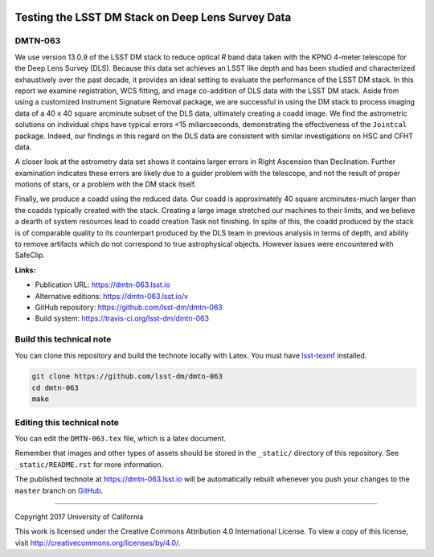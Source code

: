 .. image:: https://img.shields.io/badge/dmtn--063-lsst.io-brightgreen.svg
   :target: https://dmtn-063.lsst.io
.. image:: https://travis-ci.org/lsst-dm/dmtn-063.svg
   :target: https://travis-ci.org/lsst-dm/dmtn-063
..
  Uncomment this section and modify the DOI strings to include a Zenodo DOI badge in the README
  .. image:: https://zenodo.org/badge/doi/10.5281/zenodo.#####.svg
     :target: http://dx.doi.org/10.5281/zenodo.#####

##################################################
Testing the LSST DM Stack on Deep Lens Survey Data
##################################################

DMTN-063
========

We use version 13.0.9 of the LSST DM stack to reduce optical *R* band data taken with the KPNO 4-meter telescope for the Deep Lens Survey (DLS).
Because this data set achieves an LSST like depth and has been studied and characterized exhaustively over the past decade, it provides an ideal setting to evaluate the performance of the LSST DM stack. In this report we examine registration, WCS fitting, and image co-addition of DLS data with the LSST DM stack.
Aside from using a customized Instrument Signature Removal package, we are successful in using the DM stack to process imaging data of a 40 x 40 square arcminute subset of the DLS data, ultimately creating a coadd image. We find the astrometric solutions on individual chips have typical errors <15 miliarcseconds, demonstrating the effectiveness of the ``Jointcal`` package. Indeed, our findings in this regard on the DLS data are consistent with similar investigations on HSC and CFHT data.

A closer look at the astrometry data set shows it contains larger errors in Right Ascension than Declination.
Further examination indicates these errors are likely due to a guider problem with the telescope, and not the result of proper motions of stars, or a problem with the DM stack itself.

Finally, we produce a coadd using the reduced data.
Our coadd is approximately 40 square arcminutes-much larger than the coadds typically created with the stack. Creating a large image stretched our machines to their limits, and we believe a dearth of system resources lead to coadd creation Task not finishing.
In spite of this, the coadd produced by the stack is of comparable quality to its counterpart produced by the DLS team in previous analysis in terms of depth, and ability to remove artifacts which do not correspond to true astrophysical objects. However issues were encountered with SafeClip.

**Links:**

- Publication URL: https://dmtn-063.lsst.io
- Alternative editions: https://dmtn-063.lsst.io/v
- GitHub repository: https://github.com/lsst-dm/dmtn-063
- Build system: https://travis-ci.org/lsst-dm/dmtn-063


Build this technical note
=========================

You can clone this repository and build the technote locally with Latex.
You must have `lsst-texmf`_ installed.

.. code-block:: bash

   git clone https://github.com/lsst-dm/dmtn-063
   cd dmtn-063
   make


Editing this technical note
===========================

You can edit the ``DMTN-063.tex`` file, which is a latex document.

Remember that images and other types of assets should be stored in the ``_static/`` directory of this repository.
See ``_static/README.rst`` for more information.

The published technote at https://dmtn-063.lsst.io will be automatically rebuilt whenever you push your changes to the ``master`` branch on `GitHub <https://github.com/lsst-dm/dmtn-063>`_.

****

Copyright 2017 University of California

This work is licensed under the Creative Commons Attribution 4.0 International License. To view a copy of this license, visit http://creativecommons.org/licenses/by/4.0/.

.. _this repo: ./DMTN-063.tex
.. _lsst-texmf: https://lsst-texmf.lsst.io
